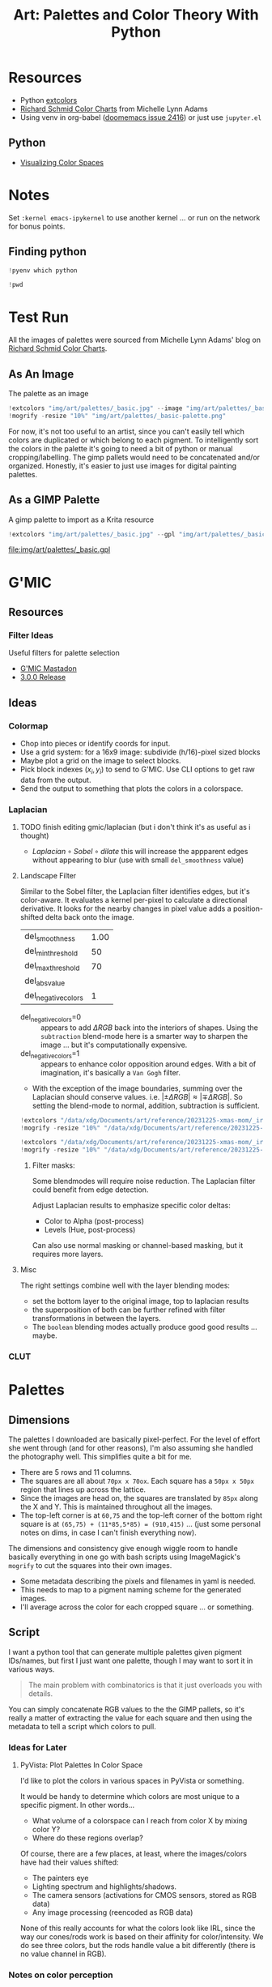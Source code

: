 :PROPERTIES:
:ID:       66e4601b-ae1d-4766-9682-a7ee6efcb515
:END:
#+TITLE: Art: Palettes and Color Theory With Python
#+CATEGORY: slips
#+TAGS:
#+PROPERTY: header-args:jupyter-python  :session jupyter-python-11ac4ffa05c51f3a9ea6a9c6a02a56df


* Resources

+ Python [[https://pypi.org/project/extcolors/][extcolors]]
+ [[https://michaellynnadams.com/color-chart-exercise-for-oil-paints/][Richard Schmid Color Charts]] from Michelle Lynn Adams
+ Using venv in org-babel ([[https://github.com/doomemacs/doomemacs/issues/2416][doomemacs issue 2416]]) or just use =jupyter.el=

** Python

+ [[https://dev.to/codesphere/visualizing-the-color-spaces-of-images-with-python-and-matplotlib-1nmk][Visualizing Color Spaces]]

* Notes

Set =:kernel emacs-ipykernel= to use another kernel ... or run on the network
for bonus points.

** Finding python

#+begin_src jupyter-python
!pyenv which python
#+end_src

#+RESULTS:
: /my/lang/.pyenv/versions/3.12.1/bin/python

#+begin_src jupyter-python
!pwd
#+end_src

#+RESULTS:
: /this/dir

* Test Run

All the images of palettes were sourced from Michelle Lynn Adams' blog on
[[https://michaellynnadams.com/color-chart-exercise-for-oil-paints/][Richard Schmid Color Charts]].

#+ATTR_HTML: :style width:800px;
[[file:img/art/palettes/_basic.jpg]]

** As An Image

The palette as an image

#+begin_src jupyter-python
!extcolors "img/art/palettes/_basic.jpg" --image "img/art/palettes/_basic-palette" --silence --tolerance 10
!mogrify -resize "10%" "img/art/palettes/_basic-palette.png"
#+end_src

#+RESULTS:

For now, it's not too useful to an artist, since you can't easily tell which
colors are duplicated or which belong to each pigment. To intelligently sort the
colors in the palette it's going to need a bit of python or manual
cropping/labelling. The gimp pallets would need to be concatenated and/or
organized. Honestly, it's easier to just use images for digital painting
palettes.

#+ATTR_HTML: :style height:400px;
[[file:img/art/palettes/_basic-palette.png]]

** As a GIMP Palette

A gimp palette to import as a Krita resource

#+begin_src jupyter-python
!extcolors "img/art/palettes/_basic.jpg" --gpl "img/art/palettes/_basic" --silence --tolerance 10
#+end_src

#+RESULTS:

file:img/art/palettes/_basic.gpl


* G'MIC


** Resources

*** Filter Ideas

Useful filters for palette selection

+ [[https://piaille.fr/@gmic][G'MIC Mastadon]]
+ [[https://gmic.eu/gmic300/][3.0.0 Release]]

** Ideas


*** Colormap

+ Chop into pieces or identify coords for input.
+ Use a grid system: for a 16x9 image: subdivide (h/16)-pixel sized blocks
+ Maybe plot a grid on the image to select blocks.
+ Pick block indexes $\left(x_i,y_i\right)$ to send to G'MIC. Use CLI options to
  get raw data from the output.
+ Send the output to something that plots the colors in a colorspace.

*** Laplacian
****** TODO finish editing gmic/laplacian (but i don't think it's as useful as i thought)
+ $Laplacian \circ Sobel \circ dilate$ this will increase the appparent edges
  without appearing to blur (use with small =del_smoothness= value)

**** Landscape Filter

Similar to the Sobel filter, the Laplacian filter identifies edges, but it's
color-aware.  It evaluates a kernel per-pixel to calculate a directional
derivative. It looks for the nearby changes in pixel value adds a
position-shifted delta back onto the image.

#+NAME: gmic_del_landscape
| del_smoothness      | 1.00 |
| del_min_threshold   |   50 |
| del_max_threshold   |   70 |
| del_absvalue        |      |
| del_negative_colors |    1 |

+ del_negative_colors=0 :: appears to add $\Delta RGB$ back into the
  interiors of shapes. Using the =subtraction= blend-mode here is a smarter way
  to sharpen the image ... but it's computationally expensive.
+ del_negative_colors=1 :: appears to enhance color opposition around
  edges. With a bit of imagination, it's basically a =Van Gogh= filter.
+ With the exception of the image boundaries, summing over the Laplacian should
  conserve values. i.e. $|\pm\Delta RGB| \approx |\mp\Delta RGB|$. So setting the
  blend-mode to normal, addition, subtraction is sufficient.

#+begin_src jupyter-python
!extcolors "/data/xdg/Documents/art/reference/20231225-xmas-mom/_irises.jpg" --image "/data/xdg/Documents/art/reference/20231225-xmas-mom/_irises.palette" --silence --tolerance 10
!mogrify -resize "10%" "/data/xdg/Documents/art/reference/20231225-xmas-mom/_irises.palette.png"
#+end_src

#+RESULTS:

#+begin_src jupyter-python
!extcolors "/data/xdg/Documents/art/reference/20231225-xmas-mom/_irises.orig.jpg" --image "/data/xdg/Documents/art/reference/20231225-xmas-mom/_irises.orig.palette" --silence --tolerance 10
!mogrify -resize "10%" "/data/xdg/Documents/art/reference/20231225-xmas-mom/_irises.orig.palette.png"
#+end_src

#+RESULTS:

***** Filter masks:

Some blendmodes will require noise reduction. The Laplacian filter could benefit
from edge detection.

Adjust Laplacian results to emphasize specific color deltas:

+ Color to Alpha (post-process)
+ Levels (Hue, post-process)

Can also use normal masking or channel-based masking, but it requires more
layers.


**** Misc

The right settings combine well with the layer blending modes:


+ set the bottom layer to the original image, top to laplacian results
+ the superposition of both can be further refined with filter transformations
  in between the layers.
+ The =boolean= blending modes actually produce good good results ... maybe.


*** CLUT


* Palettes

** Dimensions

The palettes I downloaded are basically pixel-perfect. For the level of effort
she went through (and for other reasons), I'm also assuming she handled the
photography well. This simplifies quite a bit for me.

+ There are 5 rows and 11 columns.
+ The squares are all about =70px x 70ox=. Each square has a =50px x 50px=
  region that lines up across the lattice.
+ Since the images are head on, the squares are translated by =85px= along the X
  and Y. This is maintained throughout all the images.
+ The top-left corner is at =60,75= and the top-left corner of the bottom right
  square is at =(65,75) + (11*85,5*85) = (910,415)= ... (just some personal
  notes on dims, in case I can't finish everything now).

The dimensions and consistency give enough wiggle room to handle basically
everything in one go with bash scripts using ImageMagick's =mogrify= to cut the
squares into their own images.

+ Some metadata describing the pixels and filenames in yaml is needed.
+ This needs to map to a pigment naming scheme for the generated images.
+ I'll average across the color for each cropped square ... or something.

** Script

I want a python tool that can generate multiple palettes given pigment
IDs/names, but first I just want one palette, though I may want to sort it in
various ways.

#+begin_quote
The main problem with combinatorics is that it just overloads you with details.
#+end_quote

You can simply concatenate RGB values to the the GIMP pallets, so it's really a
matter of extracting the value for each square and then using the metadata to
tell a script which colors to pull.

*** Ideas for Later

**** PyVista: Plot Palettes In Color Space

I'd like to plot the colors in various spaces in PyVista or something.

It would be handy to determine which colors are most unique to a specific
pigment. In other words...

+ What volume of a colorspace can I reach from color X by mixing color Y?
+ Where do these regions overlap?

Of course, there are a few places, at least, where the images/colors have had
their values shifted:

+ The painters eye
+ Lighting spectrum and highlights/shadows.
+ The camera sensors (activations for CMOS sensors, stored as RGB data)
+ Any image processing (reencoded as RGB data)

None of this really accounts for what the colors look like IRL, since the way
our cones/rods work is based on their affinity for color/intensity. We do see
three colors, but the rods handle value a bit differently (there is no value
channel in RGB).

*** Notes on color perception

The way we perceive color is based on the spectrum.

... which I guess should have interesting implications for how we would see "value" in red objects -- if you could eliminate orange wavelengths from the
reflected spectrum.

#+begin_quote
In the Artists Handbook's pigment spectrum graphs, the Reds with minimal
reflectance above 600nm seem to be the only graphs where "Dark" is noted in the
bottom right corner. It's not really explained.
#+end_quote

Your vision also transitions from the [[https://www.telescope-optics.net/eye_spectral_response.htm][scotopic to metopic to phototopic modes of
vision]] (terms i'll never actually remember), depending on the distance to
fovea and illuminance.

[[file:img/art/eye-spectral-response.png]]

Other misc info, now that i'm unpacking this.

+ Violets should have a similar but complementary problem as deep reds. Violets
  and blues will tend to become indistinguishable as colors in low light (it
  depends on the luminance req. for S-cones)
+ Everything appears to be blue in moonlight because the light source is
  blueshifted and dim (while being relatively brighter than other light sources
  at night). It is not simply the Purkinje effect that makes the moon appear
  blue (see [[https://www.ncbi.nlm.nih.gov/pmc/articles/PMC6961272/][spectrum charts in this article]])
+ In low light, yellows/greens apparently retain wider perceived color variety
  relative to other colors.
+ For colors from cyan through yellows, the large spectral overlap cones/rods
  could complicate judging values, esp for high-chroma colors. This may depend
  on the spectra of pigments used to tone these colors down.
+ It would be easier to judge how a color will reduce chrome/value (for teals
  through yellows) if it has a "noisy" spectrum like iron oxides, green earth,
  umber, etc. This assumes the tinting strength, etc. is not an issue.
+ The earth tones are useful because they create predictable results. This is
  one of the first things I figured out when looking at spectrums in Artist's
  Handbook. The other colors are highly non-linear (or complicated). The earth
  tones are like wideband filters on the light spectrum. There are no sharp
  peaks. They either affect the hue or they don't (they usually will). They
  won't really introduce new hues to the "linear hull" -- it's actually more
  complicated, since they introduce many new hue-vectors to the linear hull but
  at reduced intensity, so whatever hue was in the paint before adding earth
  tone is still the dominant hue.
+ This depends on the light source, so flourscent lighting never did anyone any
  favors. Whether your paintings can take natural light really depends on the
  pigments you use. This all makes expression of color a very hard problem,
  since it's tricky to get high-chroma out of colors mixed with earth tones. But
  mixing any colors should actually reduce the chroma, though it depends on
  perception.

Also, one more thing: mixing and preservation in organics vs inorganics.

+ Organics are typically easier to mix: smaller particles, fewer issues with
  grain size really. So some have high tinting strength. They're just naturally
  soluble. But organic chemicals form lattices where the lattice bonds are
  rarely much stronger than the covalent bonds ... if they form a lattice at
  all. This means they're readily accessed by volatile/oxidizing compounds in
  the paint solution /and/ gradually degrading from UV radiation which
  introduces the aforementioned volatile componds.
+ As long as a pigment is in a lattice, it can only be chemically attacked from
  the outside. The lattice doesn't really protect it from UV radiation, but the
  larger mass of particles requires much larger forces to act on the particles
  to disrupt bonds. A photon might knock the electrons off/out, but the massive
  particles aren't going very far, esp if they're docked in a lattice. I guess
  as long as the paint doesn't soap up or fall off the canvas, then you're fine.
+ For inorganics, the strength of the lattice makes it hard to get smaller grain
  size (it takes more milling). I don't know how the size of Cadmium red affects
  its tinting strength, but it's known to be high.


* Roam
+ [[id:b4c096ee-6e40-4f34-85a1-7fc901e819f5][Python]]
+ [[id:beafc05d-75b4-4013-8b43-9c0483a30328][Art]]
